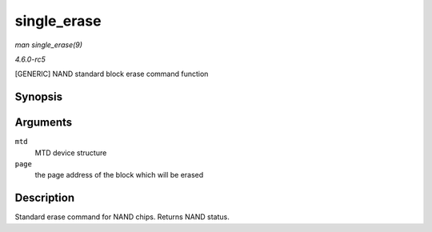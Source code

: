.. -*- coding: utf-8; mode: rst -*-

.. _API-single-erase:

============
single_erase
============

*man single_erase(9)*

*4.6.0-rc5*

[GENERIC] NAND standard block erase command function


Synopsis
========

.. c:function:: int single_erase( struct mtd_info * mtd, int page )

Arguments
=========

``mtd``
    MTD device structure

``page``
    the page address of the block which will be erased


Description
===========

Standard erase command for NAND chips. Returns NAND status.


.. ------------------------------------------------------------------------------
.. This file was automatically converted from DocBook-XML with the dbxml
.. library (https://github.com/return42/sphkerneldoc). The origin XML comes
.. from the linux kernel, refer to:
..
.. * https://github.com/torvalds/linux/tree/master/Documentation/DocBook
.. ------------------------------------------------------------------------------
